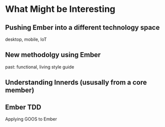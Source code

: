 * What Might be Interesting

** Pushing Ember into a different technology space
desktop, mobile, IoT

** New methodolgy using Ember
past: functional, living style guide

** Understanding Innerds (ususally from a core member)

** Ember TDD
Applying GOOS to Ember
